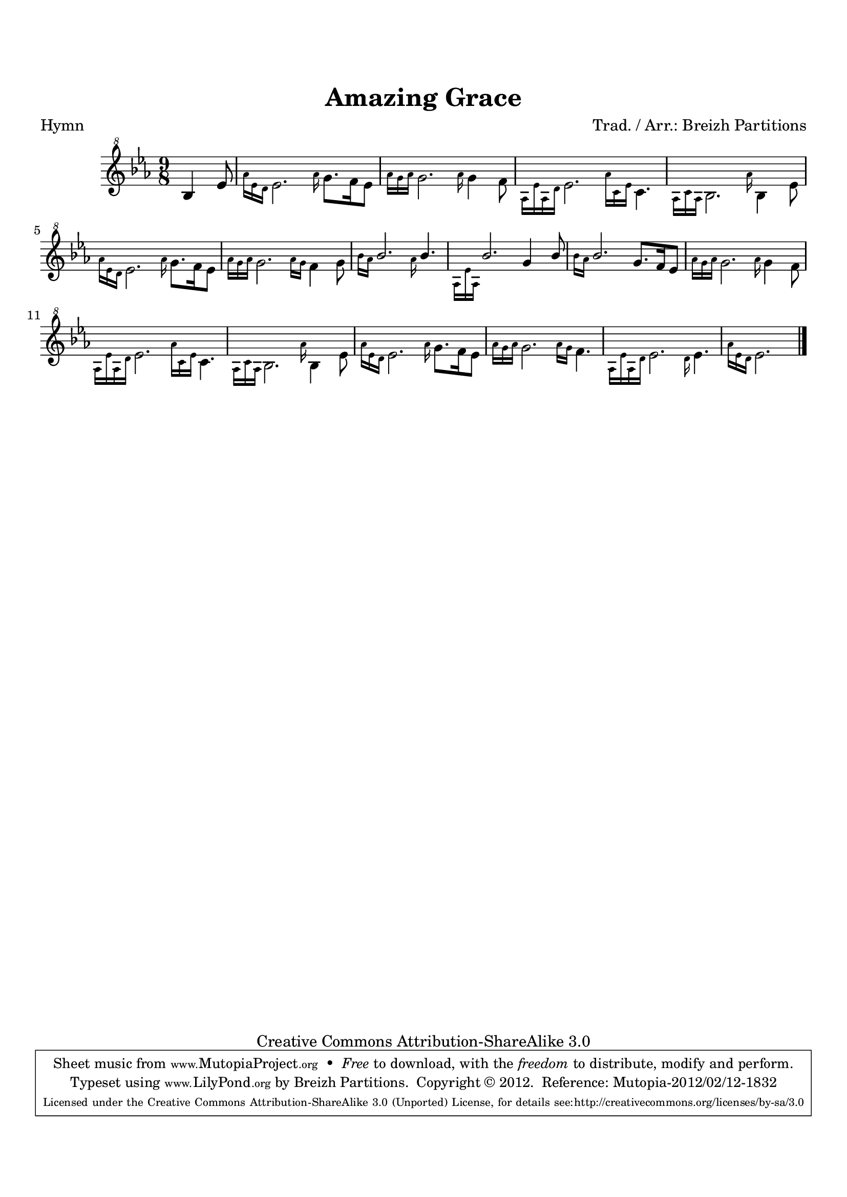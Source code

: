 \version "2.14.2"

\paper {
  top-margin = 2 \cm
  bottom-margin = 2 \cm
%  oddFooterMarkup = \tsfooter  
}

\header {
mutopiatitle = "Amazing Grace"
mutopiacomposer = "Traditional"
%mutopiapoet = ""
%mutopiaopus = ""
mutopiainstrument = "Scottish Bagpipes"
%date = "" 
% source = ""
style = "Hymn"
copyright = "Creative Commons Attribution-ShareAlike 3.0"  
maintainer = "Breizh Partitions"
maintainerEmail = "contact (at) breizh-partitions (dot) fr"
maintainerWeb = "http://www.breizh-partitions.fr/"
moreInfo = "Typeset by Breizh Partitions, 2012."  

title = "Amazing Grace"
meter = "Hymn"
% subtitle = "Christian hymn"
arranger = "Trad. / Arr.: Breizh Partitions"

 mutopiasource = "New arrangement"
 footer = "Mutopia-2012/02/12-1832"
 tagline = \markup { \override #'(box-padding . 1.0) \override #'(baseline-skip . 2.7) \box \center-column { \small \line { Sheet music from \with-url #"http://www.MutopiaProject.org" \line { \teeny www. \hspace #-0.5 MutopiaProject \hspace #-0.5 \teeny .org \hspace #0.5 } • \hspace #0.5 \italic Free to download, with the \italic freedom to distribute, modify and perform. } \line { \small \line { Typeset using \with-url #"http://www.LilyPond.org" \line { \teeny www. \hspace #-0.5 LilyPond \hspace #-0.5 \teeny .org } by \maintainer \hspace #-0.6 . \hspace #0.5 Copyright © 2012. \hspace #0.5 Reference: \footer } } \line { \teeny \line { Licensed under the Creative Commons Attribution-ShareAlike 3.0 (Unported) License, for details see: \hspace #-0.5 \with-url #"http://creativecommons.org/licenses/by-sa/3.0" http://creativecommons.org/licenses/by-sa/3.0 } } } }
}

bagpipeOne = {
% 1
	\partial 4.
	% \grace{\stemDown \small aes''16} % BUG
	bes'4 ees''8
	| 
% 2
	\grace{\stemDown \small aes''16 [ees''16 d''16]} ees''2. \grace{\stemDown \small aes''16} g''8. f''16 ees''8  | 
% 3
	\grace{\stemDown \small aes''16 [g''16 aes''16]} g''2. \grace{\stemDown \small aes''16} g''4 f''8 | % 
% 4
	\grace{\stemDown \small aes'16 [ees''16 aes'16 d''16]} ees''2. \grace{\stemDown \small aes''16 [c''16 ees''16]} c''4. | 
% 5
    \grace{\stemDown \small aes'16 [c''16 aes'16]} bes'2. \grace{\stemDown \small aes''16} bes'4 ees''8 | 
% 6
	\grace{\stemDown \small aes''16 [ees''16 d''16]} ees''2. \grace{\stemDown \small aes''16} g''8. f''16 ees''8  | 
% 7
	\grace{\stemDown \small aes''16 [g''16 aes''16]} g''2. \grace{\stemDown \small aes''16 [g''16]}  f''4 g''8 |
% 8
	\grace{\stemDown \small bes''16 [aes''16]} {\stemUp bes''2.} \grace{\stemDown \small aes''16}  {\stemUp bes''4.}  | 
% 9
	\grace{\stemDown \small aes'16 [ees''16 aes'16]} {\stemUp bes''2.} g''4 {\stemUp bes''8}  | 
% 10
	\grace{\stemDown \small bes''16 [aes''16]} {\stemUp bes''2.} g''8. f''16 ees''8 | 
% 11
	\grace{\stemDown \small aes''16 [g''16 aes''16]} g''2. \grace{\stemDown \small aes''16} g''4 f''8 | % 
% 12
	\grace{\stemDown \small aes'16 [ees''16 aes'16 d''16]} ees''2. \grace{\stemDown \small aes''16 [c''16 ees''16]} c''4. | 
% 13
    \grace{\stemDown \small aes'16 [c''16 aes'16]} bes'2. \grace{\stemDown \small aes''16} bes'4 ees''8 | 
% 14
	\grace{\stemDown \small aes''16 [ees''16 d''16]} ees''2. \grace{\stemDown \small aes''16} g''8. f''16 ees''8  | 
% 15
	\grace{\stemDown \small aes''16 [g''16 aes''16]} g''2. \grace{\stemDown \small aes''16 [g''16]}  f''4. |
    \grace{\stemDown \small aes'16 [ees''16 aes'16 d''16]} ees''2. \grace{\stemDown \small d''16} ees''4. | 
% 16
	\partial 2.
    \grace{\stemDown \small aes''16 [ees''16 d''16]} ees''2.  | 

\barNumberCheck #16
\bar "|."
}




% The score definition
\score  {
\new Staff  <<
    \time 9/8  
    \clef "G^8"
    \key ees \major  
    \transposition c  
%     \tempo "Moderato" 4 = 100 
    \set Staff.midiInstrument = "bagpipe"
    \bagpipeOne
>>

\layout  { }
\midi  { }
}
